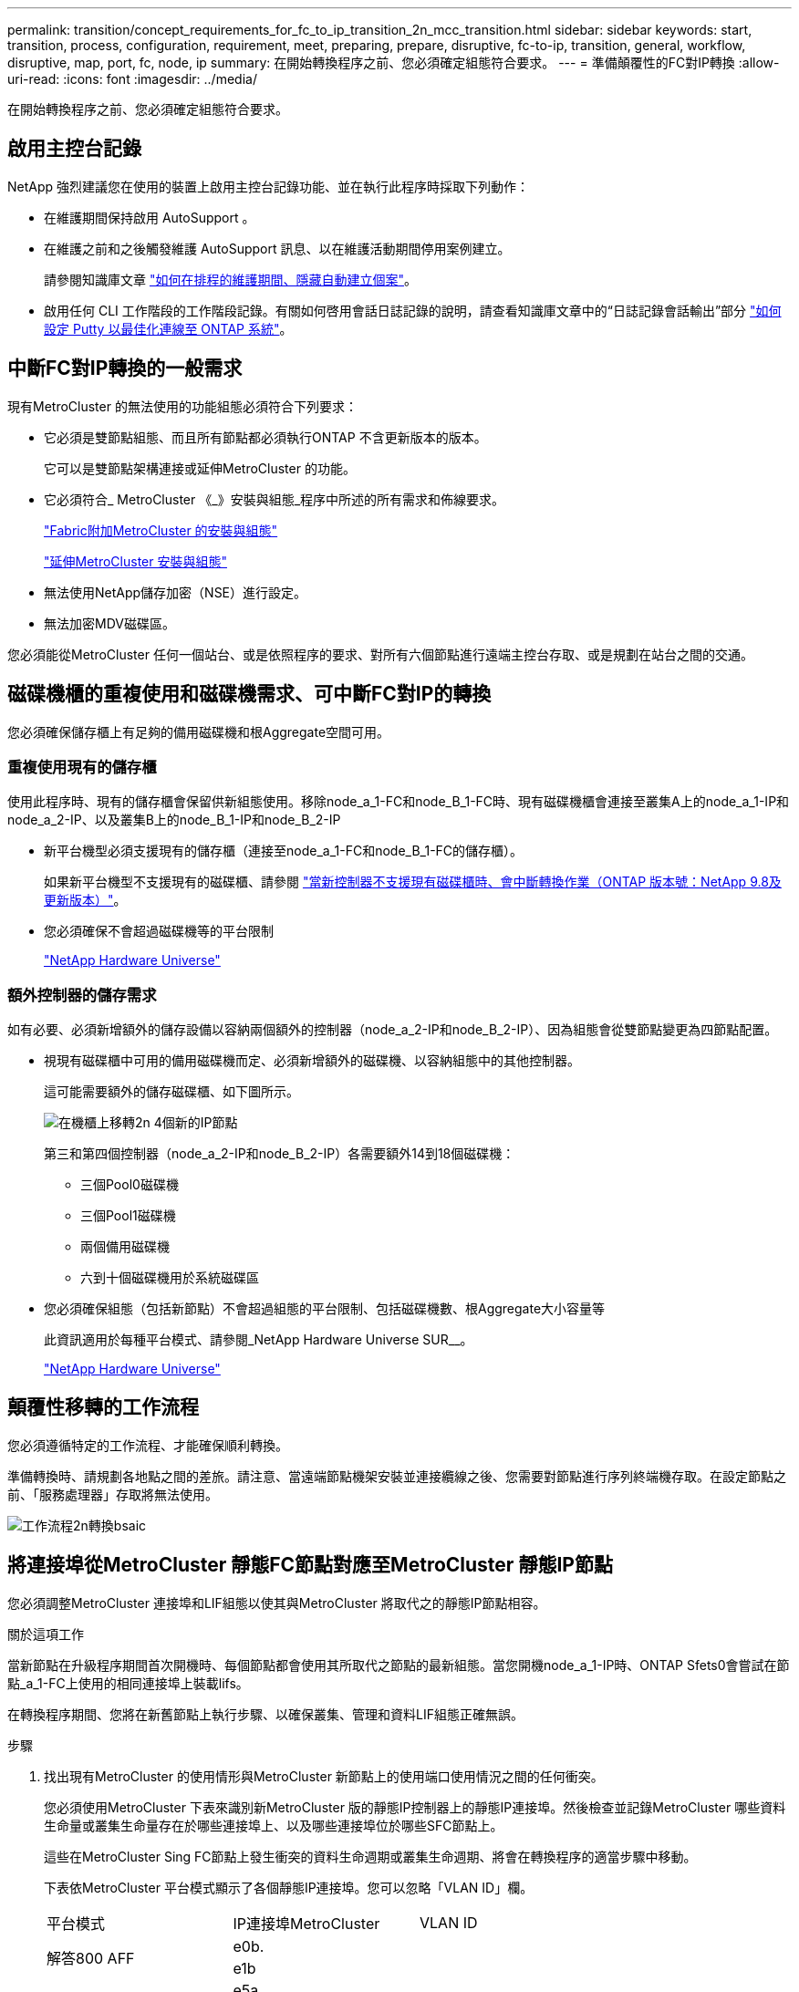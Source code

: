 ---
permalink: transition/concept_requirements_for_fc_to_ip_transition_2n_mcc_transition.html 
sidebar: sidebar 
keywords: start, transition, process, configuration, requirement, meet, preparing, prepare, disruptive, fc-to-ip, transition, general, workflow, disruptive, map, port, fc, node, ip 
summary: 在開始轉換程序之前、您必須確定組態符合要求。 
---
= 準備顛覆性的FC對IP轉換
:allow-uri-read: 
:icons: font
:imagesdir: ../media/


[role="lead"]
在開始轉換程序之前、您必須確定組態符合要求。



== 啟用主控台記錄

NetApp 強烈建議您在使用的裝置上啟用主控台記錄功能、並在執行此程序時採取下列動作：

* 在維護期間保持啟用 AutoSupport 。
* 在維護之前和之後觸發維護 AutoSupport 訊息、以在維護活動期間停用案例建立。
+
請參閱知識庫文章 link:https://kb.netapp.com/Support_Bulletins/Customer_Bulletins/SU92["如何在排程的維護期間、隱藏自動建立個案"^]。

* 啟用任何 CLI 工作階段的工作階段記錄。有關如何啓用會話日誌記錄的說明，請查看知識庫文章中的“日誌記錄會話輸出”部分 link:https://kb.netapp.com/on-prem/ontap/Ontap_OS/OS-KBs/How_to_configure_PuTTY_for_optimal_connectivity_to_ONTAP_systems["如何設定 Putty 以最佳化連線至 ONTAP 系統"^]。




== 中斷FC對IP轉換的一般需求

現有MetroCluster 的無法使用的功能組態必須符合下列要求：

* 它必須是雙節點組態、而且所有節點都必須執行ONTAP 不含更新版本的版本。
+
它可以是雙節點架構連接或延伸MetroCluster 的功能。

* 它必須符合_ MetroCluster 《_》安裝與組態_程序中所述的所有需求和佈線要求。
+
link:../install-fc/index.html["Fabric附加MetroCluster 的安裝與組態"]

+
link:../install-stretch/concept_considerations_differences.html["延伸MetroCluster 安裝與組態"]

* 無法使用NetApp儲存加密（NSE）進行設定。
* 無法加密MDV磁碟區。


您必須能從MetroCluster 任何一個站台、或是依照程序的要求、對所有六個節點進行遠端主控台存取、或是規劃在站台之間的交通。



== 磁碟機櫃的重複使用和磁碟機需求、可中斷FC對IP的轉換

您必須確保儲存櫃上有足夠的備用磁碟機和根Aggregate空間可用。



=== 重複使用現有的儲存櫃

使用此程序時、現有的儲存櫃會保留供新組態使用。移除node_a_1-FC和node_B_1-FC時、現有磁碟機櫃會連接至叢集A上的node_a_1-IP和node_a_2-IP、以及叢集B上的node_B_1-IP和node_B_2-IP

* 新平台機型必須支援現有的儲存櫃（連接至node_a_1-FC和node_B_1-FC的儲存櫃）。
+
如果新平台機型不支援現有的磁碟櫃、請參閱 link:task_disruptively_transition_when_exist_shelves_are_not_supported_on_new_controllers.html["當新控制器不支援現有磁碟櫃時、會中斷轉換作業（ONTAP 版本號：NetApp 9.8及更新版本）"]。

* 您必須確保不會超過磁碟機等的平台限制
+
https://hwu.netapp.com["NetApp Hardware Universe"^]





=== 額外控制器的儲存需求

如有必要、必須新增額外的儲存設備以容納兩個額外的控制器（node_a_2-IP和node_B_2-IP）、因為組態會從雙節點變更為四節點配置。

* 視現有磁碟櫃中可用的備用磁碟機而定、必須新增額外的磁碟機、以容納組態中的其他控制器。
+
這可能需要額外的儲存磁碟櫃、如下圖所示。

+
image::../media/transition_2n_4_new_ip_nodes_on_the_shelves.png[在機櫃上移轉2n 4個新的IP節點]

+
第三和第四個控制器（node_a_2-IP和node_B_2-IP）各需要額外14到18個磁碟機：

+
** 三個Pool0磁碟機
** 三個Pool1磁碟機
** 兩個備用磁碟機
** 六到十個磁碟機用於系統磁碟區


* 您必須確保組態（包括新節點）不會超過組態的平台限制、包括磁碟機數、根Aggregate大小容量等
+
此資訊適用於每種平台模式、請參閱_NetApp Hardware Universe SUR__。

+
https://hwu.netapp.com["NetApp Hardware Universe"^]





== 顛覆性移轉的工作流程

您必須遵循特定的工作流程、才能確保順利轉換。

準備轉換時、請規劃各地點之間的差旅。請注意、當遠端節點機架安裝並連接纜線之後、您需要對節點進行序列終端機存取。在設定節點之前、「服務處理器」存取將無法使用。

image::../media/workflow_2n_transition_bsaic.png[工作流程2n轉換bsaic]



== 將連接埠從MetroCluster 靜態FC節點對應至MetroCluster 靜態IP節點

您必須調整MetroCluster 連接埠和LIF組態以使其與MetroCluster 將取代之的靜態IP節點相容。

.關於這項工作
當新節點在升級程序期間首次開機時、每個節點都會使用其所取代之節點的最新組態。當您開機node_a_1-IP時、ONTAP Sfets0會嘗試在節點_a_1-FC上使用的相同連接埠上裝載lifs。

在轉換程序期間、您將在新舊節點上執行步驟、以確保叢集、管理和資料LIF組態正確無誤。

.步驟
. 找出現有MetroCluster 的使用情形與MetroCluster 新節點上的使用端口使用情況之間的任何衝突。
+
您必須使用MetroCluster 下表來識別新MetroCluster 版的靜態IP控制器上的靜態IP連接埠。然後檢查並記錄MetroCluster 哪些資料生命量或叢集生命量存在於哪些連接埠上、以及哪些連接埠位於哪些SFC節點上。

+
這些在MetroCluster Sing FC節點上發生衝突的資料生命週期或叢集生命週期、將會在轉換程序的適當步驟中移動。

+
下表依MetroCluster 平台模式顯示了各個靜態IP連接埠。您可以忽略「VLAN ID」欄。

+
|===


| 平台模式 | IP連接埠MetroCluster | VLAN ID |  


.2+| 解答800 AFF  a| 
e0b.
.8+| 未使用  a| 



 a| 
e1b
 a| 



.2+| 以利A700和FAS9000 AFF  a| 
e5a
 a| 



 a| 
e5b.
 a| 



.2+| 解答320 AFF  a| 
e0g
 a| 



 a| 
電子0小時
 a| 



.2+| 適用於A300和FAS8200 AFF  a| 
e1a.
 a| 



 a| 
e1b
 a| 



.2+| FAS8300/A400/FAS8700  a| 
e1a.
 a| 
10.
 a| 



 a| 
e1b
 a| 
20
 a| 



.2+| FASA250和FAS500f AFF  a| 
e0c
 a| 
10.
 a| 



 a| 
e0b.
 a| 
20
 a| 

|===
+
您可以填寫下表、稍後在轉換程序中參閱。

+
|===


| 連接埠 | 對應MetroCluster 的靜態IP介面連接埠（如上表） | 這些連接埠上的LIF在MetroCluster 不相互衝突的FC節點上 


 a| 
node_a_1-FC上的第一個MetroCluster 支援IP連接埠
 a| 
 a| 



 a| 
node_a_1-FC上的第二MetroCluster 個支援IP連接埠
 a| 
 a| 



 a| 
node_B_1-FC上的第一個MetroCluster 支援IP連接埠
 a| 
 a| 



 a| 
node_B_1-FC上的第二MetroCluster 個支援IP連接埠
 a| 
 a| 

|===
. 確定新控制器上可用的實體連接埠、以及連接埠上可裝載哪些LIF。
+
控制器的連接埠使用量取決於平台機型和MetroCluster 將用於支援該IP組態的IP交換器機型。您可以從_NetApp__收集新平台的連接埠使用量Hardware Universe 。

+
https://hwu.netapp.com["NetApp Hardware Universe"^]

. 如果需要、請記錄node_a_1-FC和node_a_1-IP的連接埠資訊。
+
執行轉換程序時、請參閱表格。

+
在node_a_1-IP的欄中、新增新控制器模組的實體連接埠、並規劃新節點的IPspace和廣播網域。

+
|===


|  3+| node_a_1-FC 3+| 節點_a_1-IP 


| LIF | 連接埠 | IPspaces | 廣播網域 | 連接埠 | IPspaces | 廣播網域 


 a| 
叢集1
 a| 
 a| 
 a| 
 a| 
 a| 
 a| 



 a| 
叢集2
 a| 
 a| 
 a| 
 a| 
 a| 
 a| 



 a| 
叢集3
 a| 
 a| 
 a| 
 a| 
 a| 
 a| 



 a| 
叢集4.
 a| 
 a| 
 a| 
 a| 
 a| 
 a| 



 a| 
節點管理
 a| 
 a| 
 a| 
 a| 
 a| 
 a| 



 a| 
叢集管理
 a| 
 a| 
 a| 
 a| 
 a| 
 a| 



 a| 
資料1.
 a| 
 a| 
 a| 
 a| 
 a| 
 a| 



 a| 
資料2.
 a| 
 a| 
 a| 
 a| 
 a| 
 a| 



 a| 
資料3.
 a| 
 a| 
 a| 
 a| 
 a| 
 a| 



 a| 
資料4.
 a| 
 a| 
 a| 
 a| 
 a| 
 a| 



 a| 
SAN
 a| 
 a| 
 a| 
 a| 
 a| 
 a| 



 a| 
叢集間連接埠
 a| 
 a| 
 a| 
 a| 
 a| 
 a| 

|===
. 如果需要、請記錄node_B_1-FC的所有連接埠資訊。
+
執行升級程序時、請參閱表格。

+
在node_B_1-IP的欄中、新增新控制器模組的實體連接埠、並規劃新節點的LIF連接埠使用量、IPspaces和廣播網域。

+
|===


|  3+| node_B_1-FC 3+| 節點_B_1-IP 


| LIF | 實體連接埠 | IPspaces | 廣播網域 | 實體連接埠 | IPspaces | 廣播網域 


 a| 
叢集1
 a| 
 a| 
 a| 
 a| 
 a| 
 a| 



 a| 
叢集2
 a| 
 a| 
 a| 
 a| 
 a| 
 a| 



 a| 
叢集3
 a| 
 a| 
 a| 
 a| 
 a| 
 a| 



 a| 
叢集4.
 a| 
 a| 
 a| 
 a| 
 a| 
 a| 



 a| 
節點管理
 a| 
 a| 
 a| 
 a| 
 a| 
 a| 



 a| 
叢集管理
 a| 
 a| 
 a| 
 a| 
 a| 
 a| 



 a| 
資料1.
 a| 
 a| 
 a| 
 a| 
 a| 
 a| 



 a| 
資料2.
 a| 
 a| 
 a| 
 a| 
 a| 
 a| 



 a| 
資料3.
 a| 
 a| 
 a| 
 a| 
 a| 
 a| 



 a| 
資料4.
 a| 
 a| 
 a| 
 a| 
 a| 
 a| 



 a| 
SAN
 a| 
 a| 
 a| 
 a| 
 a| 
 a| 



 a| 
叢集間連接埠
 a| 
 a| 
 a| 
 a| 
 a| 
 a| 

|===




== 準備MetroCluster 好執行功能

您必須準備四MetroCluster 個全新的靜態IP節點、並安裝正確ONTAP 的版本。

.關於這項工作
此工作必須在每個新節點上執行：

* 節點_a_1-IP
* 節點_a_2-IP
* 節點_B_1-IP
* 節點_B_2-IP


節點應連接至任何*新*的儲存櫃。它們必須*不*連接至包含資料的現有儲存磁碟櫃。

這些步驟可在控制器和磁碟櫃機被機架機架機架時執行、或是稍後再執行。無論如何、您必須先清除組態並準備節點*之前*將其連接至現有的儲存櫃、*之後*再變更MetroCluster 任何對SFC節點的組態。


NOTE: 請勿在MetroCluster 連接至MetroCluster 現有儲存櫃的連接至該功能的不含知識的IP控制器上執行這些步驟。

在這些步驟中、您可以清除節點上的組態、並清除新磁碟機上的信箱區域。

.步驟
. 將控制器模組連接至新的儲存櫃。
. 在維護模式中、顯示控制器模組和機箱的HA狀態：
+
《ha-config show》

+
所有元件的HA狀態應為「mCCIP」。

. 如果顯示的控制器或機箱系統狀態不正確、請設定HA狀態：
+
「ha-config modify控制器mccip」（ha-config修改機箱mccip）

. 結束維護模式：
+
《停止》

+
執行命令之後、請等到節點停止在載入程式提示字元。

. 在所有四個節點上重複下列子步驟以清除組態：
+
.. 將環境變數設為預設值：
+
「預設值」

.. 儲存環境：
+
「aveenv」

+
"再見"



. 重複下列子步驟、使用開機功能表上的9a選項來開機所有四個節點。
+
.. 在載入程式提示下、啟動開機功能表：
+
Boot_ONTAP功能表

.. 在開機功能表中、選取選項「'9a'」以重新啟動控制器。


. 使用開機功能表上的選項「'5'」、將四個節點的每個節點開機至維護模式。
. 記錄系統ID、並從四個節點中的每個節點：
+
"syssconfig"

. 在node_a_1-IP和node_B_1-IP上重複下列步驟。
+
.. 將所有本機磁碟的擁有權指派給每個站台：
+
"磁 碟指派介面卡.xx.*

.. 針對節點_a_1-IP和節點_B_1-IP上連接磁碟機櫃的每個HBA、重複上述步驟。


. 在node_a_1-IP和node_B_1-IP上重複下列步驟、以清除每個本機磁碟上的信箱區域。
+
.. 摧毀每個磁碟上的信箱區域：
+
《電子郵件信箱摧毀當地的破壞合作夥伴》



. 停止所有四個控制器：
+
《停止》

. 在每個控制器上、顯示開機功能表：
+
Boot_ONTAP功能表

. 在四個控制器上、清除組態：
+
《無花果》

+
當無圖作業完成時、節點會自動返回開機功能表。

. 重複下列子步驟、使用開機功能表上的9a選項、重新啟動所有四個節點。
+
.. 在載入程式提示下、啟動開機功能表：
+
Boot_ONTAP功能表

.. 在開機功能表中、選取選項「'9a'」以重新啟動控制器。
.. 在移至下一個控制器模組之前、請先讓控制器模組完成開機。


+
「9a」完成後、節點會自動返回開機功能表。

. 關閉控制器電源。




== 驗MetroCluster 證不完整的驗證功能

在執行轉換之前、您必須先驗證MetroCluster 不中斷的功能和連線能力

這項工作是在MetroCluster 整個過程中執行。

. 驗證MetroCluster 下列項目中的功能：ONTAP
+
.. 檢查系統是否具有多路徑：
+
「節點執行節點node-name sysconfig -As」

.. 檢查兩個叢集上的任何健全狀況警示：
+
「系統健全狀況警示顯示」

.. 確認MetroCluster 執行功能組態、並確認操作模式正常：
+
《不看》MetroCluster

.. 執行功能檢查：MetroCluster
+
《不一樣的跑程》MetroCluster

.. 顯示MetroCluster 檢查結果：
+
《不一樣的表演》MetroCluster

.. 檢查交換器上是否有任何健全狀況警示（如果有）：
+
「torage switchshow」

.. 執行Config Advisor
+
https://mysupport.netapp.com/site/tools/tool-eula/activeiq-configadvisor["NetApp下載Config Advisor"^]

.. 執行Config Advisor 完功能後、請檢閱工具的輸出結果、並依照輸出中的建議來解決發現的任何問題。


. 確認節點處於非HA模式：
+
「容錯移轉顯示」





== 從斷路器或其他監控軟體移除現有組態

如果現有的組態是以MetroCluster 可啟動切換的ESITTiebreaker組態或其他協力廠商應用程式（例如ClusterLion）來監控、則MetroCluster 在轉換之前、您必須先從斷路器或其他軟體移除該組態。

.步驟
. 從MetroCluster Tiebreaker軟體移除現有的部分組態。
+
link:../tiebreaker/concept_configuring_the_tiebreaker_software.html#removing-metrocluster-configurations["移除MetroCluster 部分組態"]

. 從MetroCluster 任何可啟動切換的第三方應用程式移除現有的功能。
+
請參閱應用程式的文件。


